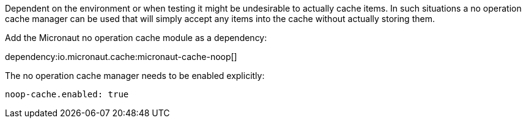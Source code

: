 Dependent on the environment or when testing it might be undesirable to actually cache items.
In such situations a no operation cache manager can be used that will simply accept any items into the cache without actually storing them.

Add the Micronaut no operation cache module as a dependency:

dependency:io.micronaut.cache:micronaut-cache-noop[]

The no operation cache manager needs to be enabled explicitly:

[configuration]
----
noop-cache.enabled: true
----
